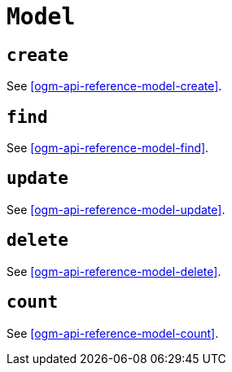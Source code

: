 [[ogm-api-reference-model]]
= `Model`

== `create`

See <<ogm-api-reference-model-create>>.

== `find`

See <<ogm-api-reference-model-find>>.

== `update`

See <<ogm-api-reference-model-update>>.

== `delete`

See <<ogm-api-reference-model-delete>>.

== `count`

See <<ogm-api-reference-model-count>>.
